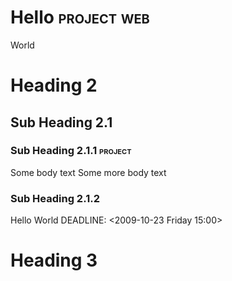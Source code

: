 # -------
# Comment
# -------

* Hello							:project:web:
  World

* Heading 2
** Sub Heading 2.1
*** Sub Heading 2.1.1					:project:
    Some body text
    Some more body text

*** Sub Heading 2.1.2
    Hello World
    DEADLINE: <2009-10-23 Friday 15:00>

* Heading 3
  SCHEDULED: <2009-10-24 Sat 10:00>

